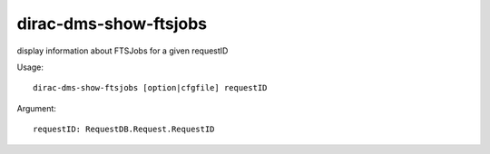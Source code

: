 ======================
dirac-dms-show-ftsjobs
======================

display information about FTSJobs for a given requestID

Usage::

 dirac-dms-show-ftsjobs [option|cfgfile] requestID

Argument::

  requestID: RequestDB.Request.RequestID
